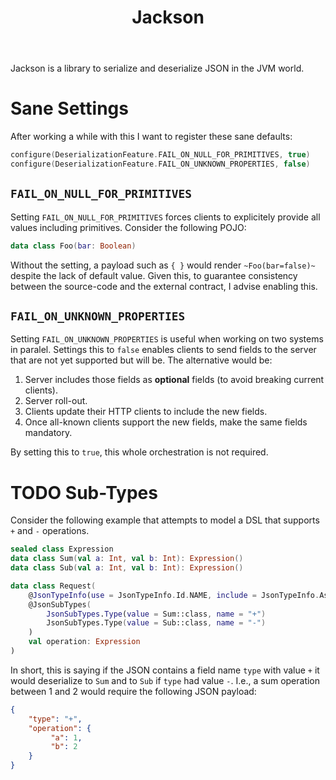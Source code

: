 :PROPERTIES:
:ID:       2fa03d4f-948e-4a6e-a38b-178456b578d4
:END:
#+TITLE: Jackson
#+filetags: jvm json
#+HUGO_TAGS: jvm json

Jackson is a library to serialize and deserialize JSON in the JVM world.

* Sane Settings

After working a while with this I want to register these sane defaults:
#+BEGIN_SRC kotlin
configure(DeserializationFeature.FAIL_ON_NULL_FOR_PRIMITIVES, true)
configure(DeserializationFeature.FAIL_ON_UNKNOWN_PROPERTIES, false)
#+END_SRC

** ~FAIL_ON_NULL_FOR_PRIMITIVES~

Setting ~FAIL_ON_NULL_FOR_PRIMITIVES~ forces clients to explicitely provide all values including primitives. Consider the following POJO:
#+BEGIN_SRC kotlin
data class Foo(bar: Boolean)
#+END_SRC

Without the setting, a payload such as ~{ }~ would render ~~Foo(bar=false)~~ despite the lack of default value. Given this, to guarantee consistency between the source-code and the external contract, I advise enabling this.

** ~FAIL_ON_UNKNOWN_PROPERTIES~

Setting ~FAIL_ON_UNKNOWN_PROPERTIES~ is useful when working on two systems in paralel. Settings this to ~false~ enables clients to send fields to the server that are not yet supported but will be. The alternative would be:
1. Server includes those fields as *optional* fields (to avoid breaking current clients).
2. Server roll-out.
3. Clients update their HTTP clients to include the new fields.
4. Once all-known clients support the new fields, make the same fields mandatory.

By setting this to ~true~, this whole orchestration is not required.

* TODO Sub-Types

Consider the following example that attempts to model a DSL that supports ~+~ and ~-~ operations.

#+BEGIN_SRC kotlin
sealed class Expression
data class Sum(val a: Int, val b: Int): Expression()
data class Sub(val a: Int, val b: Int): Expression()

data class Request(
    @JsonTypeInfo(use = JsonTypeInfo.Id.NAME, include = JsonTypeInfo.As.EXTERNAL_PROPERTY, property = "type", visible = true)
    @JsonSubTypes(
        JsonSubTypes.Type(value = Sum::class, name = "+")
        JsonSubTypes.Type(value = Sub::class, name = "-")
    )
    val operation: Expression
)
#+END_SRC

In short, this is saying if the JSON contains a field name ~type~ with value ~+~ it would deserialize to ~Sum~ and to ~Sub~ if ~type~ had value ~-~. I.e., a sum operation between 1 and 2 would require the following JSON payload:

#+BEGIN_SRC json
{
    "type": "+",
    "operation": {
         "a": 1,
         "b": 2
    }
}
#+END_SRC
